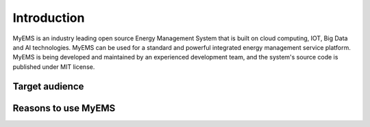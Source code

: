Introduction
=======================

MyEMS is an industry leading open source Energy Management System that is built on cloud computing, IOT, 
Big Data and AI technologies. MyEMS can be used for a standard and powerful integrated energy management 
service platform. MyEMS is being developed and maintained by an experienced development team, 
and the system's source code is published under MIT license.

Target audience
---------------


Reasons to use MyEMS
----------------------

